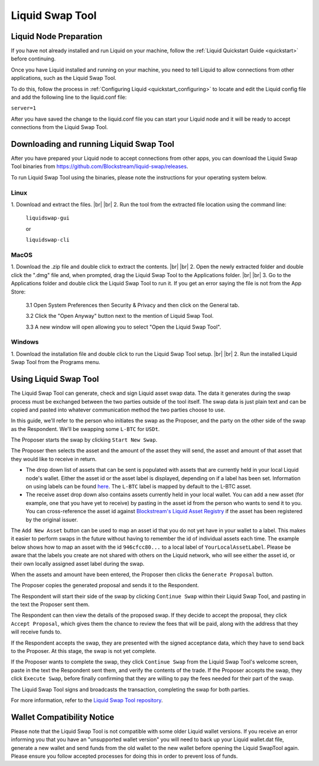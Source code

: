 .. _swap_tool:

Liquid Swap Tool
****************

Liquid Node Preparation
-----------------------

If you have not already installed and run Liquid on your machine, follow the :ref:`Liquid Quickstart Guide <quickstart>` before continuing.

Once you have Liquid installed and running on your machine, you need to tell Liquid to allow connections from other applications, such as the Liquid Swap Tool.

To do this, follow the process in :ref:`Configuring Liquid <quickstart_configuring>` to locate and edit the Liquid config file and add the following line to the liquid.conf file:

``server=1``

After you have saved the change to the liquid.conf file you can start your Liquid node and it will be ready to accept connections from the Liquid Swap Tool.


Downloading and running Liquid Swap Tool
----------------------------------------

After you have prepared your Liquid node to accept connections from other apps, you can download the Liquid Swap Tool binaries from `https://github.com/Blockstream/liquid-swap/releases <https://github.com/Blockstream/liquid-swap/releases>`_.

To run Liquid Swap Tool using the binaries, please note the instructions for your operating system below.

Linux
=====

.. |br| raw:: html

    <br>

1. Download and extract the files.
|br| |br| 
2. Run the tool from the extracted file location using the command line:

   ``liquidswap-gui``
   
   or
   
   ``liquidswap-cli``


MacOS
=====

1. Download the .zip file and double click to extract the contents.
|br| |br| 
2. Open the newly extracted folder and double click the ".dmg" file and, when prompted, drag the Liquid Swap Tool to the Applications folder.
|br| |br|
3. Go to the Applications folder and double click the Liquid Swap Tool to run it. If you get an error saying the file is not from the App Store:

   3.1 Open System Preferences then Security & Privacy and then click on the General tab.

   3.2 Click the "Open Anyway" button next to the mention of Liquid Swap Tool.

   3.3 A new window will open allowing you to select "Open the Liquid Swap Tool".


Windows
=======

1. Download the installation file and double click to run the Liquid Swap Tool setup.
|br| |br|
2. Run the installed Liquid Swap Tool from the Programs menu.


Using Liquid Swap Tool
----------------------
The Liquid Swap Tool can generate, check and sign Liquid asset swap data. The data it generates during the swap process must be exchanged between the two parties outside of the tool itself. The swap data is just plain text and can be copied and pasted into whatever communication method the two parties choose to use.

In this guide, we'll refer to the person who initiates the swap as the Proposer, and the party on the other side of the swap as the Respondent. We'll be swapping some ``L-BTC`` for ``USDt``.

The Proposer starts the swap by clicking ``Start New Swap``.

.. image:: ./artwork/swap_tool/swap01.png
   :align: center

The Proposer then selects the asset and the amount of the asset they will send, the asset and amount of that asset that they would like to receive in return. 

.. image:: ./artwork/swap_tool/swap02.png
   :align: center

* The drop down list of assets that can be sent is populated with assets that are currently held in your local Liquid node's wallet. Either the asset id or the asset label is displayed, depending on if a label has been set. Information on using labels can be found `here <https://elementsproject.org/elements-code-tutorial/issuing-assets>`_. The ``L-BTC`` label is mapped by default to the L-BTC asset. 

* The receive asset drop down also contains assets currently held in your local wallet. You can add a new asset (for example, one that you have yet to receive) by pasting in the asset id from the person who wants to send it to you. You can cross-reference the asset id against `Blockstream's Liquid Asset Registry <https://assets.blockstream.info/>`_ if the asset has been registered by the original issuer.

The ``Add New Asset`` button can be used to map an asset id that you do not yet have in your wallet to a label. This makes it easier to perform swaps in the future without having to remember the id of individual assets each time. The example below shows how to map an asset with the id ``946cfcc80...`` to a local label of ``YourLocalAssetLabel``. Please be aware that the labels you create are not shared with others on the Liquid network, who will see either the asset id, or their own locally assigned asset label during the swap.

.. image:: ./artwork/swap_tool/swap02_01.png
   :align: center

When the assets and amount have been entered, the Proposer then clicks the ``Generate Proposal`` button. 

The Proposer copies the generated proposal and sends it to the Respondent.

The Respondent will start their side of the swap by clicking ``Continue Swap`` within their Liquid Swap Tool, and pasting in the text the Proposer sent them.

The Respondent can then view the details of the proposed swap. If they decide to accept the proposal, they click ``Accept Proposal``, which gives them the chance to review the fees that will be paid, along with the address that they will receive funds to.

.. image:: ./artwork/swap_tool/swap03.png
   :align: center

If the Respondent accepts the swap, they are presented with the signed acceptance data, which they have to send back to the Proposer. At this stage, the swap is not yet complete.

If the Proposer wants to complete the swap, they click ``Continue Swap`` from the Liquid Swap Tool's welcome screen, paste in the text the Respondent sent them, and verify the contents of the trade. If the Proposer accepts the swap, they click ``Execute Swap``, before finally confirming that they are willing to pay the fees needed for their part of the swap. 

The Liquid Swap Tool signs and broadcasts the transaction, completing the swap for both parties.

.. image:: ./artwork/swap_tool/swap04.png
   :align: center

For more information, refer to the `Liquid Swap Tool repository <https://github.com/Blockstream/liquid-swap/>`_.


Wallet Compatibility Notice
---------------------------

Please note that the Liquid Swap Tool is not compatible with some older Liquid wallet versions. If you receive an error informing you that you have an "unsupported wallet version" you will need to back up your Liquid wallet.dat file, generate a new wallet and send funds from the old wallet to the new wallet before opening the Liquid SwapTool again. Please ensure you follow accepted processes for doing this in order to prevent loss of funds.

